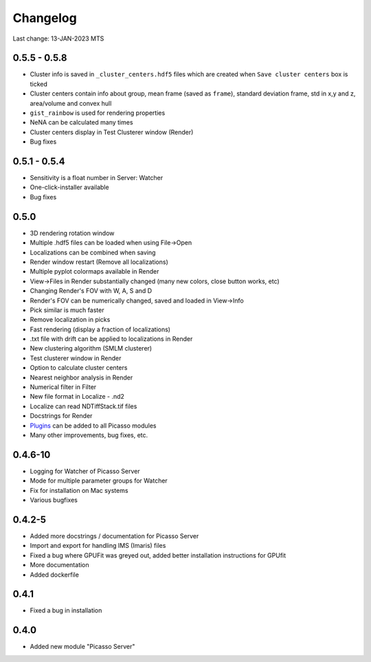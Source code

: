Changelog
=========

Last change: 13-JAN-2023 MTS

0.5.5 - 0.5.8
-------------
- Cluster info is saved in ``_cluster_centers.hdf5`` files which are created when ``Save cluster centers`` box is ticked
- Cluster centers contain info about group, mean frame (saved as ``frame``), standard deviation frame, std in x,y and z, area/volume and convex hull
- ``gist_rainbow`` is used for rendering properties
- NeNA can be calculated many times
- Cluster centers display in Test Clusterer window (Render)
- Bug fixes

0.5.1 - 0.5.4
-------------
- Sensitivity is a float number in Server: Watcher
- One-click-installer available
- Bug fixes

0.5.0
-----
- 3D rendering rotation window
- Multiple .hdf5 files can be loaded when using File->Open
- Localizations can be combined when saving
- Render window restart (Remove all localizations)
- Multiple pyplot colormaps available in Render
- View->Files in Render substantially changed (many new colors, close button works, etc)
- Changing Render's FOV with W, A, S and D
- Render's FOV can be numerically changed, saved and loaded in View->Info
- Pick similar is much faster
- Remove localization in picks
- Fast rendering (display a fraction of localizations)
- .txt file with drift can be applied to localizations in Render
- New clustering algorithm (SMLM clusterer)
- Test clusterer window in Render
- Option to calculate cluster centers
- Nearest neighbor analysis in Render
- Numerical filter in Filter
- New file format in Localize - .nd2 
- Localize can read NDTiffStack.tif files
- Docstrings for Render
- `Plugins <https://picassosr.readthedocs.io/en/latest/plugins.html>`_ can be added to all Picasso modules
- Many other improvements, bug fixes, etc.


0.4.6-10
--------
- Logging for Watcher of Picasso Server
- Mode for multiple parameter groups for Watcher
- Fix for installation on Mac systems
- Various bugfixes


0.4.2-5
-------
- Added more docstrings / documentation for Picasso Server
- Import and export for handling IMS (Imaris) files
- Fixed a bug where GPUFit was greyed out, added better installation instructions for GPUfit
- More documentation
- Added dockerfile


0.4.1
-----
- Fixed a bug in installation


0.4.0
-----
-  Added new module "Picasso Server"